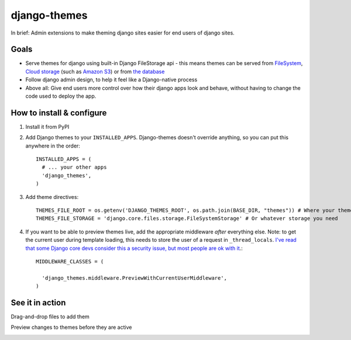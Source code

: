 django-themes
=============

In brief: Admin extensions to make theming django sites easier for end users of django sites.

Goals
-----
* Serve themes for django using built-in Django FileStorage api - this means themes can be served from `FileSystem`_, `Cloud storage`_ (such as `Amazon S3`_) or from `the database`_
* Follow django admin design, to help it feel like a Django-native process
* Above all: Give end users more control over how their django apps look and behave, without having to change the code used to deploy the app.

.. _`FileSystem`: https://docs.djangoproject.com/en/1.11/ref/files/storage/
.. _`Cloud storage`: http://django-storages.readthedocs.io
.. _`Amazon S3`: https://github.com/etianen/django-s3-storage
.. _`the database`: https://github.com/bfirsh/django-database-files

How to install & configure
--------------------------

1. Install it from PyPI

2. Add Django themes to your ``INSTALLED_APPS``. Django-themes doesn't override anything, so you can put this anywhere in the order::

    INSTALLED_APPS = (
      # ... your other apps
      'django_themes',
    )

3. Add theme directives::

    THEMES_FILE_ROOT = os.getenv('DJANGO_THEMES_ROOT', os.path.join(BASE_DIR, "themes")) # Where your themes are
    THEMES_FILE_STORAGE = 'django.core.files.storage.FileSystemStorage' # Or whatever storage you need

4. If you want to be able to preview themes live, add the appropriate middleware *after* everything else.
   Note: to get the current user during template loading, this needs to store the user of a request in ``_thread_locals``.
   `I've read that some Django core devs consider this a security issue, but most people are ok with it <https://groups.google.com/forum/#!topic/django-users/ia9y6L-g34g>`_.::

    MIDDLEWARE_CLASSES = (

      'django_themes.middleware.PreviewWithCurrentUserMiddleware',
    )

See it in action
----------------

Drag-and-drop files to add them

.. image:: https://user-images.githubusercontent.com/2173174/27420120-c5b780be-5767-11e7-965d-70b20181d3f6.gif
   :alt: Adding a file

Preview changes to themes before they are active

.. image:: https://user-images.githubusercontent.com/2173174/27420119-c5a586a2-5767-11e7-8b49-90a310a2f03e.gif
   :alt: Previewing a change
